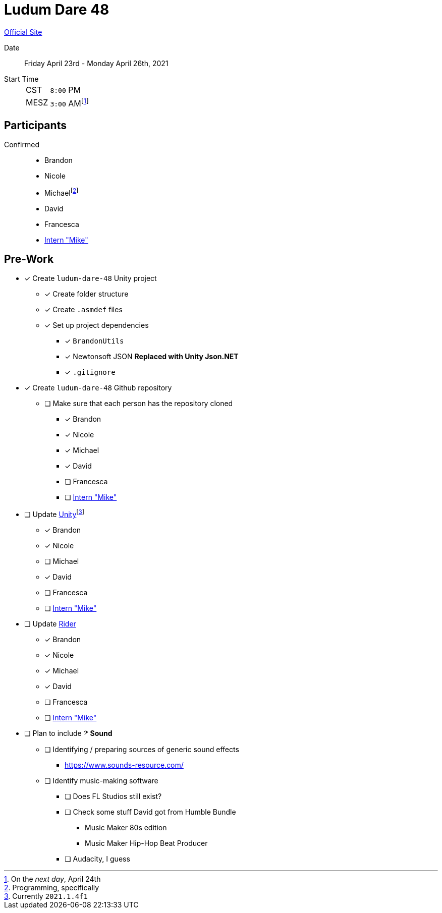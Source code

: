 ﻿= Ludum Dare 48
:icons: font
:intern: https://github.com/msulesky[Intern "Mike"]

https://ldjam.com/events/ludum-dare/48[Official Site]

Date:: Friday April 23rd - Monday April 26th, 2021
Start Time::
+
--
[horizontal]
CST:: `8:00` PM
MESZ:: `3:00` AM{wj}footnote:[On the _next day_, April 24th]
--

== Participants

Confirmed::
- Brandon
- Nicole
- Michael{wj}footnote:[Programming, specifically]
- David
- Francesca
- {intern}

== Pre-Work

- [x] Create `ludum-dare-48` Unity project
 ** [x] Create folder structure
 ** [x] Create `.asmdef` files
 ** [x] Set up project dependencies
  *** [x] `BrandonUtils`
  *** [x] [.line-through]#Newtonsoft JSON# *Replaced with Unity Json.NET*
  *** [x] `.gitignore`
- [x] Create `ludum-dare-48` Github repository
 ** [ ] Make sure that each person has the repository cloned
  *** [x] Brandon
  *** [x] Nicole
  *** [x] Michael
  *** [x] David
  *** [ ] Francesca
  *** [ ] {intern}
- [ ] Update https://unity3d.com/get-unity/update[Unity]{wj}footnote:[Currently `2021.1.4f1`]
 ** [x] Brandon
 ** [x] Nicole
 ** [ ] Michael
 ** [x] David
 ** [ ] Francesca
 ** [ ] {intern}
- [ ] Update https://www.jetbrains.com/rider/[Rider]
 ** [x] Brandon
 ** [x] Nicole
 ** [x] Michael
 ** [x] David
 ** [ ] Francesca
 ** [ ] {intern}
- [ ] Plan to include 𝄢 *Sound*
 ** [ ] Identifying / preparing sources of generic sound effects
  *** https://www.sounds-resource.com/
 ** [ ] Identify music-making software
  *** [ ] Does FL Studios still exist?
  *** [ ] Check some stuff David got from Humble Bundle
   **** Music Maker 80s edition
   **** Music Maker Hip-Hop Beat Producer
  *** [ ] Audacity, I guess
